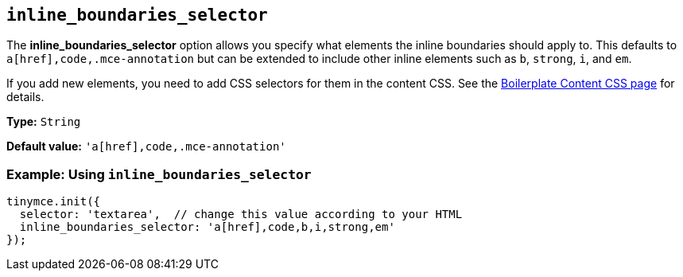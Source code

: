 [[inline_boundaries_selector]]
== `+inline_boundaries_selector+`

The *inline_boundaries_selector* option allows you specify what elements the inline boundaries should apply to. This defaults to `+a[href],code,.mce-annotation+` but can be extended to include other inline elements such as `+b+`, `+strong+`, `+i+`, and `+em+`.

If you add new elements, you need to add CSS selectors for them in the content CSS. See the xref:editor-content-css.adoc[Boilerplate Content CSS page] for details.

*Type:* `+String+`

*Default value:* `+'a[href],code,.mce-annotation'+`

=== Example: Using `+inline_boundaries_selector+`

[source,js]
----
tinymce.init({
  selector: 'textarea',  // change this value according to your HTML
  inline_boundaries_selector: 'a[href],code,b,i,strong,em'
});
----
